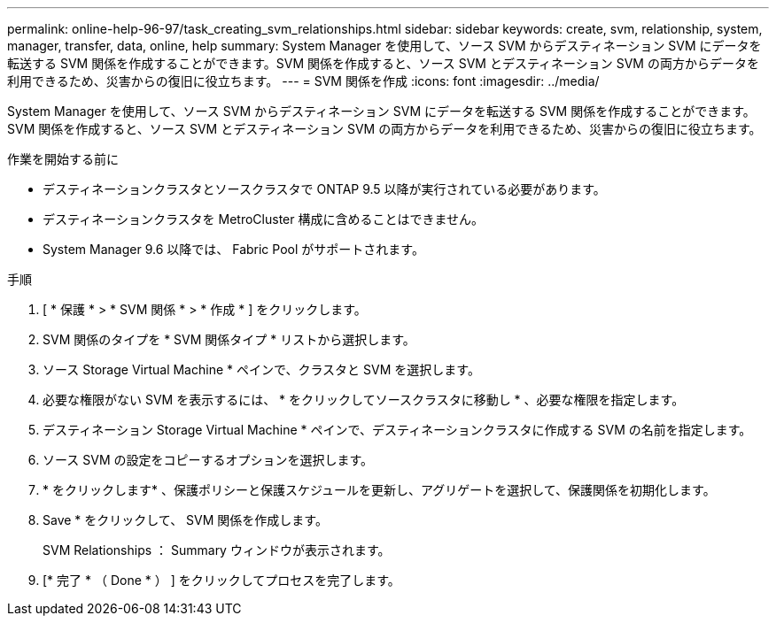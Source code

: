 ---
permalink: online-help-96-97/task_creating_svm_relationships.html 
sidebar: sidebar 
keywords: create, svm, relationship, system, manager, transfer, data, online, help 
summary: System Manager を使用して、ソース SVM からデスティネーション SVM にデータを転送する SVM 関係を作成することができます。SVM 関係を作成すると、ソース SVM とデスティネーション SVM の両方からデータを利用できるため、災害からの復旧に役立ちます。 
---
= SVM 関係を作成
:icons: font
:imagesdir: ../media/


[role="lead"]
System Manager を使用して、ソース SVM からデスティネーション SVM にデータを転送する SVM 関係を作成することができます。SVM 関係を作成すると、ソース SVM とデスティネーション SVM の両方からデータを利用できるため、災害からの復旧に役立ちます。

.作業を開始する前に
* デスティネーションクラスタとソースクラスタで ONTAP 9.5 以降が実行されている必要があります。
* デスティネーションクラスタを MetroCluster 構成に含めることはできません。
* System Manager 9.6 以降では、 Fabric Pool がサポートされます。


.手順
. [ * 保護 * > * SVM 関係 * > * 作成 * ] をクリックします。
. SVM 関係のタイプを * SVM 関係タイプ * リストから選択します。
. ソース Storage Virtual Machine * ペインで、クラスタと SVM を選択します。
. 必要な権限がない SVM を表示するには、 * をクリックしてソースクラスタに移動し * 、必要な権限を指定します。
. デスティネーション Storage Virtual Machine * ペインで、デスティネーションクラスタに作成する SVM の名前を指定します。
. ソース SVM の設定をコピーするオプションを選択します。
. * をクリックしますimage:../media/nas_bridge_202_icon_settings_olh_96_97.gif[""]* 、保護ポリシーと保護スケジュールを更新し、アグリゲートを選択して、保護関係を初期化します。
. Save * をクリックして、 SVM 関係を作成します。
+
SVM Relationships ： Summary ウィンドウが表示されます。

. [* 完了 * （ Done * ） ] をクリックしてプロセスを完了します。

